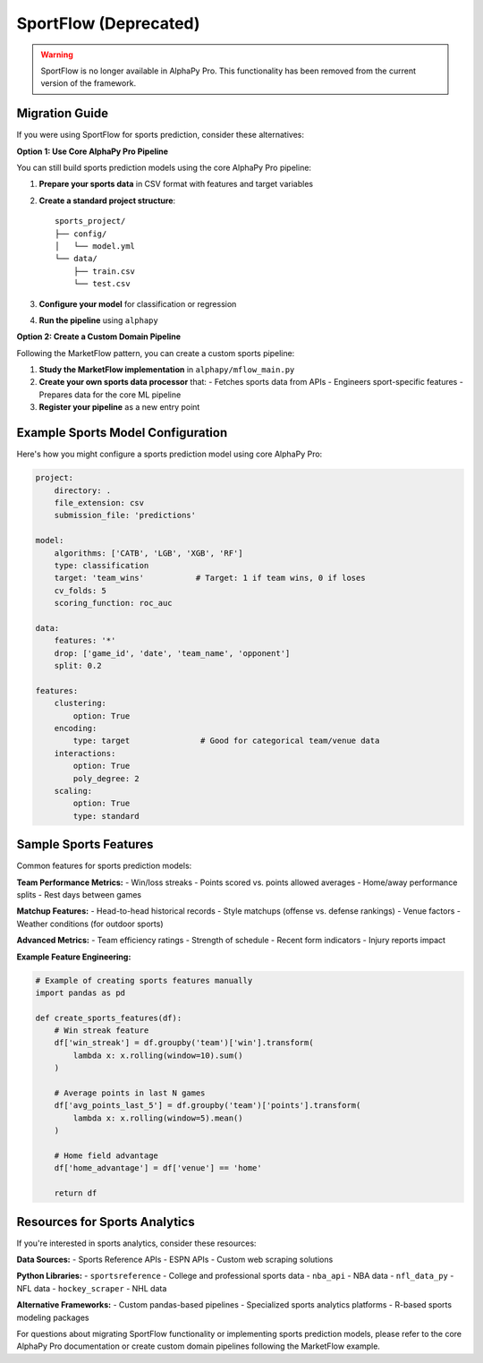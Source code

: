 SportFlow (Deprecated)
=====================

.. warning::
   SportFlow is no longer available in AlphaPy Pro. This functionality has been
   removed from the current version of the framework.

Migration Guide
---------------

If you were using SportFlow for sports prediction, consider these alternatives:

**Option 1: Use Core AlphaPy Pro Pipeline**

You can still build sports prediction models using the core AlphaPy Pro pipeline:

1. **Prepare your sports data** in CSV format with features and target variables
2. **Create a standard project structure**::

    sports_project/
    ├── config/
    │   └── model.yml
    └── data/
        ├── train.csv
        └── test.csv

3. **Configure your model** for classification or regression
4. **Run the pipeline** using ``alphapy``

**Option 2: Create a Custom Domain Pipeline**

Following the MarketFlow pattern, you can create a custom sports pipeline:

1. **Study the MarketFlow implementation** in ``alphapy/mflow_main.py``
2. **Create your own sports data processor** that:
   - Fetches sports data from APIs
   - Engineers sport-specific features
   - Prepares data for the core ML pipeline
3. **Register your pipeline** as a new entry point

Example Sports Model Configuration
----------------------------------

Here's how you might configure a sports prediction model using core AlphaPy Pro:

.. code-block:: yaml

    project:
        directory: .
        file_extension: csv
        submission_file: 'predictions'

    model:
        algorithms: ['CATB', 'LGB', 'XGB', 'RF']
        type: classification
        target: 'team_wins'           # Target: 1 if team wins, 0 if loses
        cv_folds: 5
        scoring_function: roc_auc

    data:
        features: '*'
        drop: ['game_id', 'date', 'team_name', 'opponent']
        split: 0.2

    features:
        clustering:
            option: True
        encoding:
            type: target               # Good for categorical team/venue data
        interactions:
            option: True
            poly_degree: 2
        scaling:
            option: True
            type: standard

Sample Sports Features
----------------------

Common features for sports prediction models:

**Team Performance Metrics:**
- Win/loss streaks
- Points scored vs. points allowed averages
- Home/away performance splits
- Rest days between games

**Matchup Features:**
- Head-to-head historical records
- Style matchups (offense vs. defense rankings)
- Venue factors
- Weather conditions (for outdoor sports)

**Advanced Metrics:**
- Team efficiency ratings
- Strength of schedule
- Recent form indicators
- Injury reports impact

**Example Feature Engineering:**

.. code-block:: python

    # Example of creating sports features manually
    import pandas as pd
    
    def create_sports_features(df):
        # Win streak feature
        df['win_streak'] = df.groupby('team')['win'].transform(
            lambda x: x.rolling(window=10).sum()
        )
        
        # Average points in last N games
        df['avg_points_last_5'] = df.groupby('team')['points'].transform(
            lambda x: x.rolling(window=5).mean()
        )
        
        # Home field advantage
        df['home_advantage'] = df['venue'] == 'home'
        
        return df

Resources for Sports Analytics
------------------------------

If you're interested in sports analytics, consider these resources:

**Data Sources:**
- Sports Reference APIs
- ESPN APIs
- Custom web scraping solutions

**Python Libraries:**
- ``sportsreference`` - College and professional sports data
- ``nba_api`` - NBA data
- ``nfl_data_py`` - NFL data
- ``hockey_scraper`` - NHL data

**Alternative Frameworks:**
- Custom pandas-based pipelines
- Specialized sports analytics platforms
- R-based sports modeling packages

For questions about migrating SportFlow functionality or implementing sports
prediction models, please refer to the core AlphaPy Pro documentation or
create custom domain pipelines following the MarketFlow example.